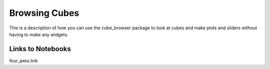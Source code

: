 Browsing Cubes
==============

This is a description of how you can use the cube_browser package to look at cubes and make plots and sliders without having to make any widgets.

Links to Notebooks
------------------

four_axes.link